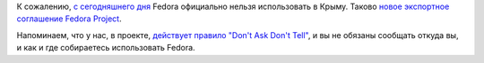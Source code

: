 .. title: Fedora запрещено экспортировать в Крым
.. slug: fedora-zapreshcheno-eksportirovat-v-krym
.. date: 2017-09-05 23:32:56 UTC+03:00
.. tags: санкции, legal, политика
.. category: 
.. link: 
.. description: 
.. type: text
.. author: Peter Lemenkov

К сожалению, `с сегодняшнего дня
<https://fedoraproject.org/w/index.php?title=Legal%3AExport&action=historysubmit&diff=500901&oldid=427079>`_
Fedora официально нельзя использовать в Крыму. Таково `новое экспортное
соглашение Fedora Project <https://fedoraproject.org/wiki/Legal:Export>`_.

Напоминаем, что у нас, в проекте, `действует правило "Don't Ask Don't Tell"
</content/dont-ask-dont-tell>`_, и вы не обязаны сообщать откуда вы, и как и
где собираетесь использовать Fedora.

